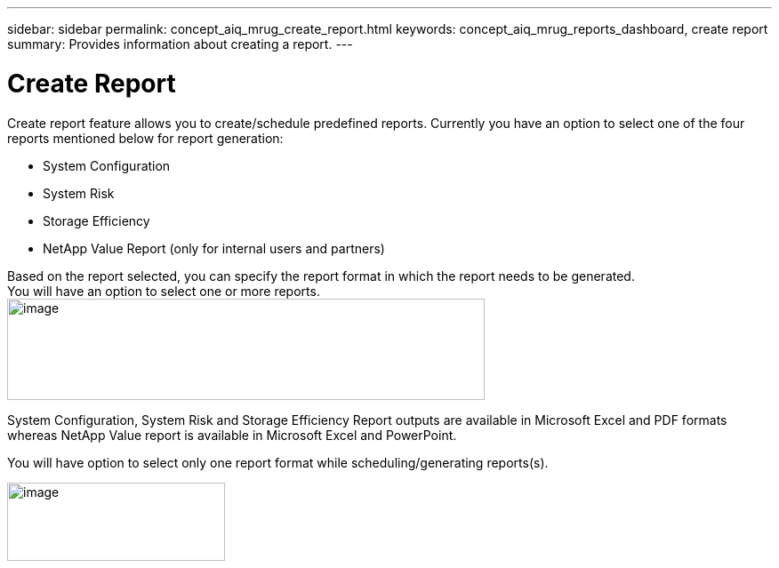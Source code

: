 ---
sidebar: sidebar
permalink: concept_aiq_mrug_create_report.html
keywords: concept_aiq_mrug_reports_dashboard, create report
summary: Provides information about creating a report.
---

= Create Report
:hardbreaks:
:nofooter:
:icons: font
:linkattrs:
:imagesdir: ./media/myreportsuserguide

Create report feature allows you to create/schedule predefined reports. Currently you have an option to select one of the four reports mentioned below for report generation:

* System Configuration
* System Risk
* Storage Efficiency
* NetApp Value Report (only for internal users and partners)

Based on the report selected, you can specify the report format in which the report needs to be generated.
You will have an option to select one or more reports.
image:report_type.png[image,width=537,height=114]

System Configuration, System Risk and Storage Efficiency Report outputs are available in Microsoft Excel and PDF formats whereas NetApp Value report is available in Microsoft Excel and PowerPoint.

You will have option to select only one report format while scheduling/generating reports(s).

image:report_format.png[image,width=245,height=88]
